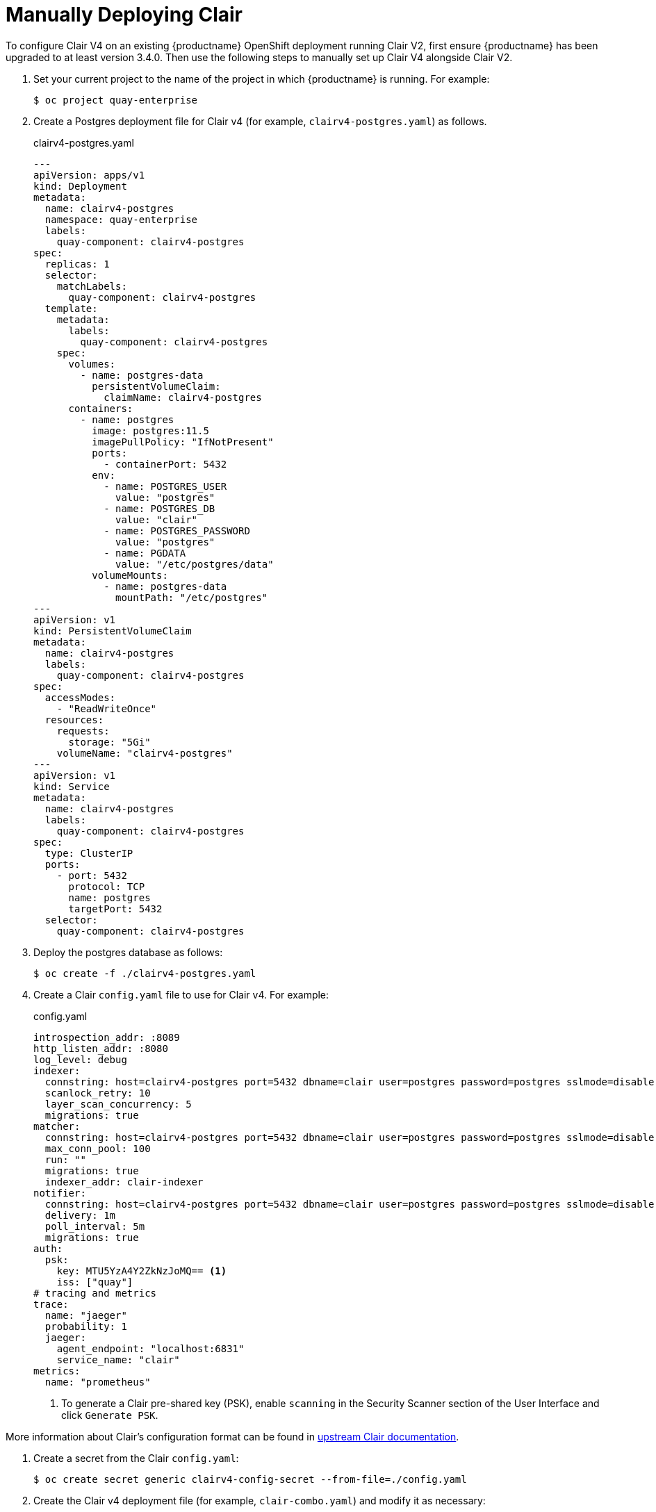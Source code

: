 [[clair-openshift-manual]]
= Manually Deploying Clair

To configure Clair V4 on an existing {productname} OpenShift deployment running Clair V2, first ensure {productname} has been upgraded to at least version 3.4.0.  Then use the following steps to manually set up Clair V4 alongside Clair V2.

. Set your current project to the name of the project in which {productname} is running.
For example:
+
```
$ oc project quay-enterprise
```

. Create a Postgres deployment file for Clair v4 (for example, `clairv4-postgres.yaml`)
as follows.
+
.clairv4-postgres.yaml
[source,yaml]
----
---
apiVersion: apps/v1
kind: Deployment
metadata:
  name: clairv4-postgres
  namespace: quay-enterprise
  labels:
    quay-component: clairv4-postgres
spec:
  replicas: 1
  selector:
    matchLabels:
      quay-component: clairv4-postgres
  template:
    metadata:
      labels:
        quay-component: clairv4-postgres
    spec:
      volumes:
        - name: postgres-data
          persistentVolumeClaim:
            claimName: clairv4-postgres
      containers:
        - name: postgres
          image: postgres:11.5
          imagePullPolicy: "IfNotPresent"
          ports:
            - containerPort: 5432
          env:
            - name: POSTGRES_USER
              value: "postgres"
            - name: POSTGRES_DB
              value: "clair"
            - name: POSTGRES_PASSWORD
              value: "postgres"
            - name: PGDATA
              value: "/etc/postgres/data"
          volumeMounts:
            - name: postgres-data
              mountPath: "/etc/postgres"
---
apiVersion: v1
kind: PersistentVolumeClaim
metadata:
  name: clairv4-postgres
  labels:
    quay-component: clairv4-postgres
spec:
  accessModes:
    - "ReadWriteOnce"
  resources:
    requests:
      storage: "5Gi"
    volumeName: "clairv4-postgres"
---
apiVersion: v1
kind: Service
metadata:
  name: clairv4-postgres
  labels:
    quay-component: clairv4-postgres
spec:
  type: ClusterIP
  ports:
    - port: 5432
      protocol: TCP
      name: postgres
      targetPort: 5432
  selector:
    quay-component: clairv4-postgres
----

. Deploy the postgres database as follows:
+
```
$ oc create -f ./clairv4-postgres.yaml
```

. Create a Clair `config.yaml` file to use for Clair v4. For example:
+
.config.yaml
[source,yaml]
----
introspection_addr: :8089
http_listen_addr: :8080
log_level: debug
indexer:
  connstring: host=clairv4-postgres port=5432 dbname=clair user=postgres password=postgres sslmode=disable
  scanlock_retry: 10
  layer_scan_concurrency: 5
  migrations: true
matcher:
  connstring: host=clairv4-postgres port=5432 dbname=clair user=postgres password=postgres sslmode=disable
  max_conn_pool: 100
  run: ""
  migrations: true
  indexer_addr: clair-indexer
notifier:
  connstring: host=clairv4-postgres port=5432 dbname=clair user=postgres password=postgres sslmode=disable
  delivery: 1m
  poll_interval: 5m
  migrations: true
auth:
  psk:
    key: MTU5YzA4Y2ZkNzJoMQ== <1>
    iss: ["quay"]
# tracing and metrics
trace:
  name: "jaeger"
  probability: 1
  jaeger:
    agent_endpoint: "localhost:6831"
    service_name: "clair"
metrics:
  name: "prometheus"
----
<1> To generate a Clair pre-shared key (PSK), enable `scanning` in the Security Scanner section of the User Interface and click `Generate PSK`.

More information about Clair's configuration format can be found in link:https://quay.github.io/clair/reference/config.html[upstream Clair documentation].

. Create a secret from the Clair `config.yaml`:
+
```
$ oc create secret generic clairv4-config-secret --from-file=./config.yaml
```

. Create the Clair v4 deployment file (for example, `clair-combo.yaml`) and modify it as necessary:
+
.clair-combo.yaml
[source,yaml,subs="verbatim,attributes"]
----
---
apiVersion: extensions/v1beta1
kind: Deployment
metadata:
  labels:
    quay-component: clair-combo
  name: clair-combo
spec:
  replicas: 1
  selector:
    matchLabels:
      quay-component: clair-combo
  template:
    metadata:
      labels:
        quay-component: clair-combo
    spec:
      containers:
        - image: {productrepo}/{clairimage}:{productminv}  <1>
          imagePullPolicy: IfNotPresent
          name: clair-combo
          env:
            - name: CLAIR_CONF
              value: /clair/config.yaml
            - name: CLAIR_MODE
              value: combo
          ports:
            - containerPort: 8080
              name: clair-http
              protocol: TCP
            - containerPort: 8089
              name: clair-intro
              protocol: TCP
          volumeMounts:
            - mountPath: /clair/
              name: config
      imagePullSecrets:
        - name: redhat-pull-secret
      restartPolicy: Always
      volumes:
        - name: config
          secret:
            secretName: clairv4-config-secret
---
apiVersion: v1
kind: Service
metadata:
  name: clairv4 <2>
  labels:
    quay-component: clair-combo
spec:
  ports:
    - name: clair-http
      port: 80
      protocol: TCP
      targetPort: 8080
    - name: clair-introspection
      port: 8089
      protocol: TCP
      targetPort: 8089
  selector:
    quay-component: clair-combo
  type: ClusterIP
----
<1> Change image to latest clair image name and version.
<2> With the Service set to clairv4, the scanner endpoint for Clair v4
is entered later into the {productname} config.yaml in the
`SECURITY_SCANNER_V4_ENDPOINT` as `\http://clairv4`.

. Create the Clair v4 deployment as follows:
+
```
$ oc create -f ./clair-combo.yaml
```

. Modify the `config.yaml` file for your {productname} deployment to add the following
entries at the end:
+
[source,yaml]
----
FEATURE_SECURITY_NOTIFICATIONS: true
FEATURE_SECURITY_SCANNER: true
SECURITY_SCANNER_V4_ENDPOINT: http://clairv4 <1>
----
<1> Identify the Clair v4 service endpoint


. Redeploy the modified `config.yaml` to the secret containing that file
(for example, `quay-enterprise-config-secret`:
+
```
$ oc delete secret quay-enterprise-config-secret
$ oc create secret generic quay-enterprise-config-secret --from-file=./config.yaml
```

. For the new `config.yaml` to take effect, you need to restart the {productname} pods. Simply deleting the `quay-app` pods causes pods with the updated configuration to be deployed.

At this point, images in any of the organizations identified in the namespace whitelist will be scanned by Clair v4.
